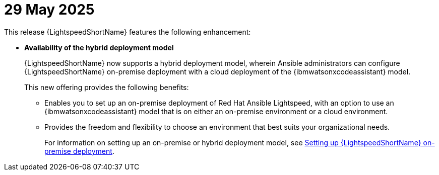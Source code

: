 :_content-type: CONCEPT

[id="lightspeed-key-features-29May2025_{context}"]
= 29 May 2025

This release {LightspeedShortName} features the following enhancement: 

* *Availability of the hybrid deployment model*
+
{LightspeedShortName} now supports a hybrid deployment model, wherein Ansible administrators can configure {LightspeedShortName} on-premise deployment with a cloud deployment of the {ibmwatsonxcodeassistant} model. 
+
This new offering provides the following benefits:

** Enables you to set up an on-premise deployment of Red Hat Ansible Lightspeed, with an option to use an {ibmwatsonxcodeassistant} model that is on either an on-premise environment or a cloud environment. 

** Provides the freedom and flexibility to choose an environment that best suits your organizational needs.
+
For information on setting up an on-premise or hybrid deployment model, see link:hhttps://docs.redhat.com/en/documentation/red_hat_ansible_lightspeed_with_ibm_watsonx_code_assistant/2.x_latest/html/red_hat_ansible_lightspeed_with_ibm_watsonx_code_assistant_user_guide/set-up-lightspeed_lightspeed-user-guide[Setting up {LightspeedShortName} on-premise deployment].